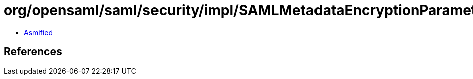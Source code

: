= org/opensaml/saml/security/impl/SAMLMetadataEncryptionParametersResolver.class

 - link:SAMLMetadataEncryptionParametersResolver-asmified.java[Asmified]

== References

